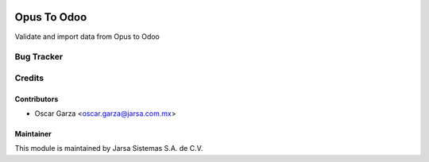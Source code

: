 .. image:: https://img.shields.io/badge/licence-AGPL--3-blue.svg
   :target: http://www.gnu.org/licenses/agpl-3.0-standalone.html
   :alt: License: AGPL-3

============
Opus To Odoo
============

Validate and import data from Opus to Odoo

Bug Tracker
===========


Credits
=======

Contributors
------------

* Oscar Garza <oscar.garza@jarsa.com.mx>

Maintainer
----------

This module is maintained by Jarsa Sistemas S.A. de C.V.
